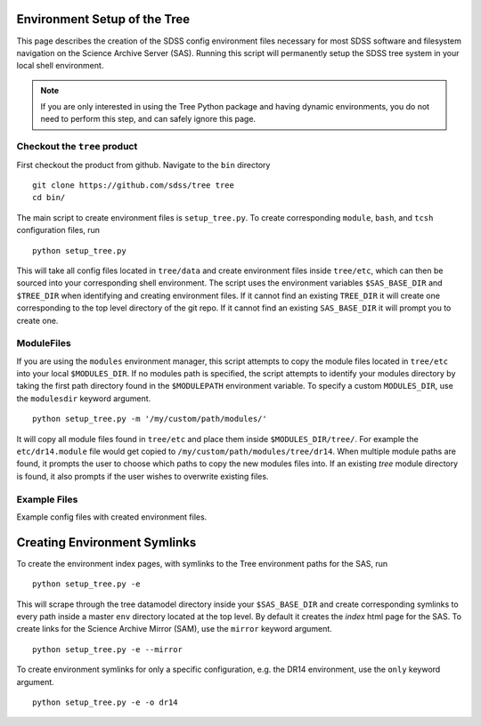 
.. _setup:

Environment Setup of the Tree
-----------------------------

This page describes the creation of the SDSS config environment files necessary for most SDSS software and filesystem
navigation on the Science Archive Server (SAS).  Running this script will permanently setup the SDSS tree system 
in your local shell environment.    

.. note:: 

    If you are only interested in using the Tree Python package and having dynamic environments, you do not
    need to perform this step, and can safely ignore this page.  

Checkout the ``tree`` product
^^^^^^^^^^^^^^^^^^^^^^^^^^^^^
First checkout the product from github.  Navigate to the ``bin`` directory
::

    git clone https://github.com/sdss/tree tree
    cd bin/

The main script to create environment files is ``setup_tree.py``.  To create corresponding 
``module``, ``bash``, and ``tcsh`` configuration files, run 

::

    python setup_tree.py

This will take all config files located in ``tree/data`` and create environment files inside ``tree/etc``, which 
can then be sourced into your corresponding shell environment.  The script uses the environment variables 
``$SAS_BASE_DIR`` and ``$TREE_DIR`` when identifying and creating environment files.  If it cannot find an existing 
``TREE_DIR`` it will create one corresponding to the top level directory of the git repo.  If it cannot find an
existing ``SAS_BASE_DIR`` it will prompt you to create one.  

ModuleFiles
^^^^^^^^^^^

If you are using the ``modules`` environment manager, this script attempts to copy the module files 
located in ``tree/etc`` into your local ``$MODULES_DIR``.  If no modules path is specified, the script 
attempts to identify your modules directory by taking the first path directory found in the ``$MODULEPATH`` 
environment variable. To specify a custom ``MODULES_DIR``, use the ``modulesdir`` keyword argument.
::

    python setup_tree.py -m '/my/custom/path/modules/'

It will copy all module files found in ``tree/etc`` and place them inside ``$MODULES_DIR/tree/``.  For example
the ``etc/dr14.module`` file would get copied to ``/my/custom/path/modules/tree/dr14``.  When multiple module paths
are found, it prompts the user to choose which paths to copy the new modules files into.  If an existing `tree` module
directory is found, it also prompts if the user wishes to overwrite existing files. 

Example Files
^^^^^^^^^^^^^

Example config files with created environment files. 

.. raw:: html

    <table class="table striped" style="width: 80%">
        <thead>
        <tr>
            <th style="width: 20%">SDSS Config</th>
            <th style="width: 20%">Data Dir</th>
            <th style="width: 25%">Etc Dir</th>
        </tr>
        </thead>
        <tbody>
        <tr class='active'>
            <td>dr14</td><td>dr14.cfg</td><td>dr14.module, dr14.sh dr14.csh</td>
        </tr>
        <tr class='active'>
            <td>sdsswork</td><td>sdsswork.cfg</td><td>sdsswork.module, sdsswork.sh sdsswork.csh</td>
        </tr>
    </table>


Creating Environment Symlinks
-----------------------------

To create the environment index pages, with symlinks to the Tree environment paths for the SAS, run

::

    python setup_tree.py -e

This will scrape through the tree datamodel directory inside your ``$SAS_BASE_DIR`` and create corresponding
symlinks to every path inside a master ``env`` directory located at the top level.  By default it creates 
the `index` html page for the SAS.  To create links for the Science Archive Mirror (SAM), 
use the ``mirror`` keyword argument.
::

    python setup_tree.py -e --mirror 

To create environment symlinks for only a specific configuration, e.g. the DR14 environment, use the ``only`` 
keyword argument.
::

    python setup_tree.py -e -o dr14 






